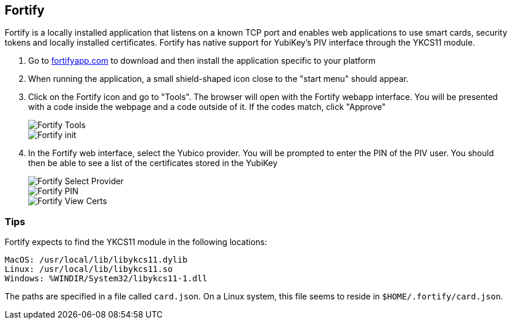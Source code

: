 == Fortify

Fortify is a locally installed application that listens on a known TCP port and enables web applications to use smart cards, security tokens and locally installed certificates. Fortify has native support for YubiKey’s PIV interface through the YKCS11 module.

1. Go to https://fortifyapp.com[fortifyapp.com] to download and then install the application specific to your platform

2. When running the application, a small shield-shaped icon close to the "start menu" should appear.

3. Click on the Fortify icon and go to "Tools". The browser will open with the Fortify webapp interface. You will be presented with a code inside the webpage and a code outside of it. If the codes match, click "Approve"
+
image::images/fortify_tools.png[Fortify Tools]
+
image::images/fortify_init.png[Fortify init]

4. In the Fortify web interface, select the Yubico provider. You will be prompted to enter the PIN of the PIV user. You should then be able to see a list of the certificates stored in the YubiKey
+
image::images/fortify_selectprovider.png[Fortify Select Provider]
+
image::images/fortify_pin.png[Fortify PIN]
+
image::images/fortify_viewcerts.png[Fortify View Certs]

=== Tips

Fortify expects to find the YKCS11 module in the following locations:

[source, bash]
----
MacOS: /usr/local/lib/libykcs11.dylib
Linux: /usr/local/lib/libykcs11.so
Windows: %WINDIR/System32/libykcs11-1.dll
----

The paths are specified in a file called `card.json`. On a Linux system, this file seems to reside in `$HOME/.fortify/card.json`. 
